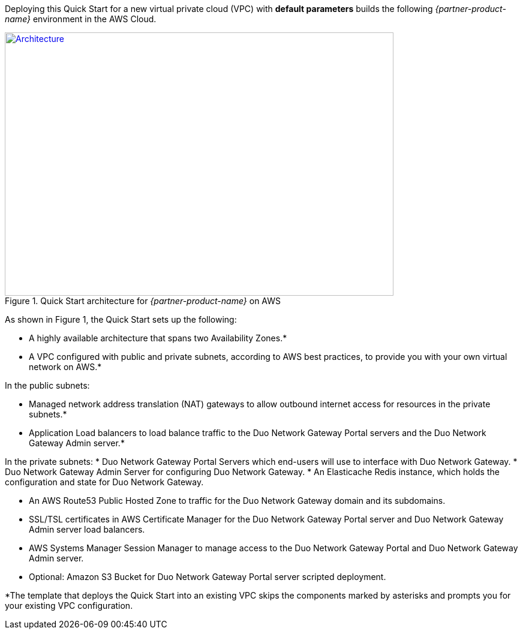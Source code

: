 Deploying this Quick Start for a new virtual private cloud (VPC) with
*default parameters* builds the following _{partner-product-name}_ environment in the
AWS Cloud.

// Replace this example diagram with your own. Send us your source PowerPoint file. Be sure to follow our guidelines here : http://(we should include these points on our contributors giude)
[#architecture1]
.Quick Start architecture for _{partner-product-name}_ on AWS
[link=images/architecture_diagram.png]
image::../images/architecture_diagram.png[Architecture,width=648,height=439]

As shown in Figure 1, the Quick Start sets up the following:

* A highly available architecture that spans two Availability Zones.*
* A VPC configured with public and private subnets, according to AWS
best practices, to provide you with your own virtual network on AWS.*

In the public subnets:

* Managed network address translation (NAT) gateways to allow outbound
internet access for resources in the private subnets.*
* Application Load balancers to load balance traffic to the Duo Network Gateway Portal servers and the Duo Network Gateway Admin server.*

In the private subnets:
// Add bullet points for any additional components that are included in the deployment. Make sure that the additional components are also represented in the architecture diagram.
* Duo Network Gateway Portal Servers which end-users will use to interface with Duo Network Gateway.
* Duo Network Gateway Admin Server for configuring Duo Network Gateway.
* An Elasticache Redis instance, which holds the configuration and state for Duo Network Gateway.

* An AWS Route53 Public Hosted Zone to traffic for the Duo Network Gateway domain and its subdomains.
* SSL/TSL certificates in AWS Certificate Manager for the Duo Network Gateway Portal server and Duo Network Gateway Admin server load balancers.
* AWS Systems Manager Session Manager to manage access to the Duo Network Gateway Portal and Duo Network Gateway Admin server.
* Optional: Amazon S3 Bucket for Duo Network Gateway Portal server scripted deployment.


*The template that deploys the Quick Start into an existing VPC skips
the components marked by asterisks and prompts you for your existing VPC
configuration.
